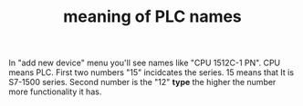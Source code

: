 # Title must come at the end
:PROPERTIES:
:ID:       9f4cb24d-ba1a-4be9-bc7d-dbfeb0849302
:END:
#+TITLE: meaning of PLC names
#+STARTUP: overview
# Find tags by asking;
# 1) Topic tag: What are related words to this note?
# 2) Context tag: What is the main idea of this note?
#+ROAM_TAGS: tia-portal plc permanent
#+CREATED: [2021-07-05 Pzt]
#+LAST_MODIFIED: [2021-07-05 Pzt 09:55]

# You can link multiple Concepts and Permanent Notes!
In "add new device" menu you'll see names like "CPU 1512C-1 PN". CPU means PLC. First two numbers "15" incidcates the series. 15 means that It is S7-1500 series. Second number is the "12" *type* the higher the number more functionality it has.
